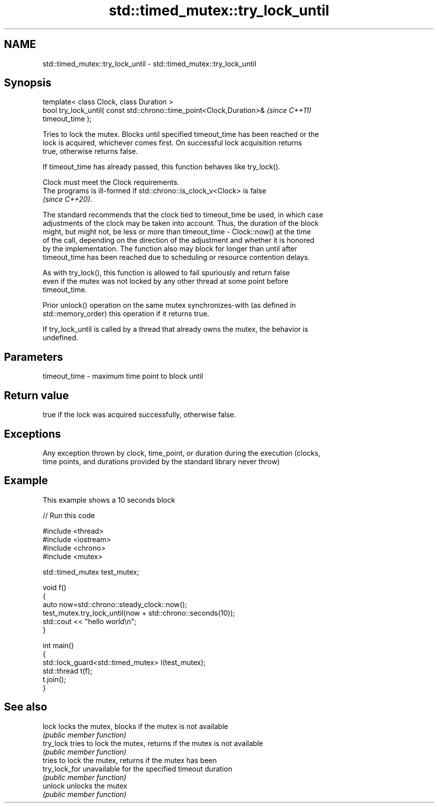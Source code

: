 .TH std::timed_mutex::try_lock_until 3 "2022.07.31" "http://cppreference.com" "C++ Standard Libary"
.SH NAME
std::timed_mutex::try_lock_until \- std::timed_mutex::try_lock_until

.SH Synopsis
   template< class Clock, class Duration >
   bool try_lock_until( const std::chrono::time_point<Clock,Duration>&    \fI(since C++11)\fP
   timeout_time );

   Tries to lock the mutex. Blocks until specified timeout_time has been reached or the
   lock is acquired, whichever comes first. On successful lock acquisition returns
   true, otherwise returns false.

   If timeout_time has already passed, this function behaves like try_lock().

   Clock must meet the Clock requirements.
   The programs is ill-formed if std::chrono::is_clock_v<Clock> is false
   \fI(since C++20)\fP.

   The standard recommends that the clock tied to timeout_time be used, in which case
   adjustments of the clock may be taken into account. Thus, the duration of the block
   might, but might not, be less or more than timeout_time - Clock::now() at the time
   of the call, depending on the direction of the adjustment and whether it is honored
   by the implementation. The function also may block for longer than until after
   timeout_time has been reached due to scheduling or resource contention delays.

   As with try_lock(), this function is allowed to fail spuriously and return false
   even if the mutex was not locked by any other thread at some point before
   timeout_time.

   Prior unlock() operation on the same mutex synchronizes-with (as defined in
   std::memory_order) this operation if it returns true.

   If try_lock_until is called by a thread that already owns the mutex, the behavior is
   undefined.

.SH Parameters

   timeout_time - maximum time point to block until

.SH Return value

   true if the lock was acquired successfully, otherwise false.

.SH Exceptions

   Any exception thrown by clock, time_point, or duration during the execution (clocks,
   time points, and durations provided by the standard library never throw)

.SH Example

   This example shows a 10 seconds block


// Run this code

 #include <thread>
 #include <iostream>
 #include <chrono>
 #include <mutex>

 std::timed_mutex test_mutex;

 void f()
 {
     auto now=std::chrono::steady_clock::now();
     test_mutex.try_lock_until(now + std::chrono::seconds(10));
     std::cout << "hello world\\n";
 }

 int main()
 {
     std::lock_guard<std::timed_mutex> l(test_mutex);
     std::thread t(f);
     t.join();
 }

.SH See also

   lock         locks the mutex, blocks if the mutex is not available
                \fI(public member function)\fP
   try_lock     tries to lock the mutex, returns if the mutex is not available
                \fI(public member function)\fP
                tries to lock the mutex, returns if the mutex has been
   try_lock_for unavailable for the specified timeout duration
                \fI(public member function)\fP
   unlock       unlocks the mutex
                \fI(public member function)\fP
